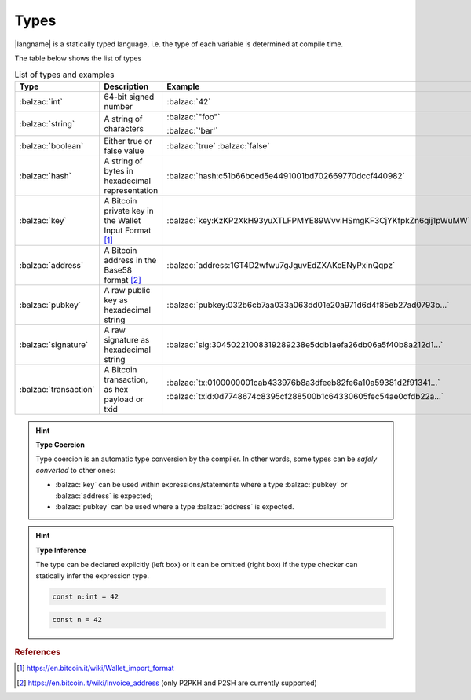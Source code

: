 =====
Types
=====

|langname| is a statically typed language, i.e. the type of each variable is determined at compile time.

The table below shows the list of types 


.. table:: List of types and examples
   :widths: 20 40 30

   ===================== ================================================================== ==================================================================
   Type                  Description                                                        Example
   ===================== ================================================================== ==================================================================
   :balzac:`int`         64-bit signed number                                               :balzac:`42`
   :balzac:`string`      A string of characters                                             :balzac:`"foo"`

                                                                                            :balzac:`'bar'`
   :balzac:`boolean`     Either true or false value                                         :balzac:`true` :balzac:`false`
   :balzac:`hash`        A string of bytes in hexadecimal representation                    :balzac:`hash:c51b66bced5e4491001bd702669770dccf440982`
   :balzac:`key`         A Bitcoin private key in the Wallet Input Format [#f1]_            :balzac:`key:KzKP2XkH93yuXTLFPMYE89WvviHSmgKF3CjYKfpkZn6qij1pWuMW`
   :balzac:`address`     A Bitcoin address in the Base58 format [#f2]_                      :balzac:`address:1GT4D2wfwu7gJguvEdZXAKcENyPxinQqpz`

   :balzac:`pubkey`      A raw public key as hexadecimal string                             :balzac:`pubkey:032b6cb7aa033a063dd01e20a971d6d4f85eb27ad0793b...`
   :balzac:`signature`   A raw signature as hexadecimal string                              :balzac:`sig:30450221008319289238e5ddb1aefa26db06a5f40b8a212d1...`
   :balzac:`transaction` A Bitcoin transaction, as hex payload or txid                      :balzac:`tx:0100000001cab433976b8a3dfeeb82fe6a10a59381d2f91341...`

                                                                                            :balzac:`txid:0d7748674c8395cf288500b1c64330605fec54ae0dfdb22a...`
   ===================== ================================================================== ==================================================================

.. Hint:: 
   **Type Coercion**

   Type coercion is an automatic type conversion by the compiler.
   In other words, some types can be *safely converted* to other ones:

   - :balzac:`key` can be used within expressions/statements where a type :balzac:`pubkey` or :balzac:`address` is expected;
   - :balzac:`pubkey` can be used where a type :balzac:`address` is expected.

.. Hint:: 
   **Type Inference**

   The type can be declared explicitly (left box) 
   or it can be omitted (right box) if the type checker can statically infer the
   expression type.


   .. container:: codecompare

      .. code-block:: balzac
         
         const n:int = 42

      .. code-block:: balzac
         
         const n = 42

.. rubric:: References

.. [#f1] https://en.bitcoin.it/wiki/Wallet_import_format
.. [#f2] https://en.bitcoin.it/wiki/Invoice_address (only P2PKH and P2SH are currently supported)
